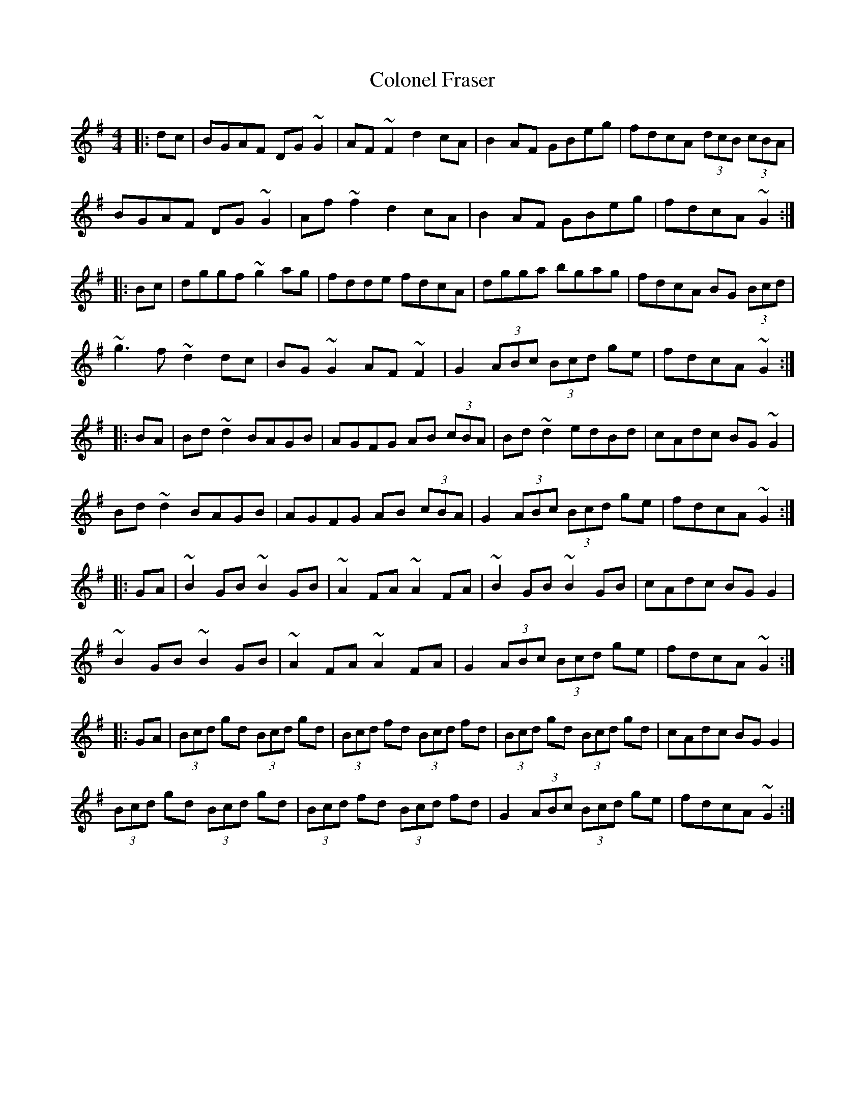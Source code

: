 X: 7715
T: Colonel Fraser
R: reel
M: 4/4
K: Gmajor
|:dc|BGAF DG~G2|AF~F2 d2cA|B2AF GBeg|fdcA (3dcB (3cBA|
BGAF DG~G2|Af~f2 d2cA|B2AF GBeg|fdcA ~G2:|
|:Bc|dggf ~g2ag|fdde fdcA|dgga bgag|fdcA BG (3Bcd|
~g3f ~d2dc|BG~G2 AF~F2|G2 (3ABc (3Bcd ge|fdcA ~G2:|
|:BA|Bd~d2 BAGB|AGFG AB (3cBA|Bd~d2 edBd|cAdc BG~G2|
Bd~d2 BAGB|AGFG AB (3cBA|G2 (3ABc (3Bcd ge|fdcA ~G2:|
|:GA|~B2GB ~B2GB|~A2FA ~A2FA|~B2GB ~B2GB|cAdc BGG2|
~B2GB ~B2GB|~A2FA ~A2FA|G2 (3ABc (3Bcd ge|fdcA ~G2:|
|:GA|(3Bcd gd (3Bcd gd|(3Bcd fd (3Bcd fd|(3Bcd gd (3Bcd gd|cAdc BGG2|
(3Bcd gd (3Bcd gd|(3Bcd fd (3Bcd fd|G2 (3ABc (3Bcd ge|fdcA ~G2:|

